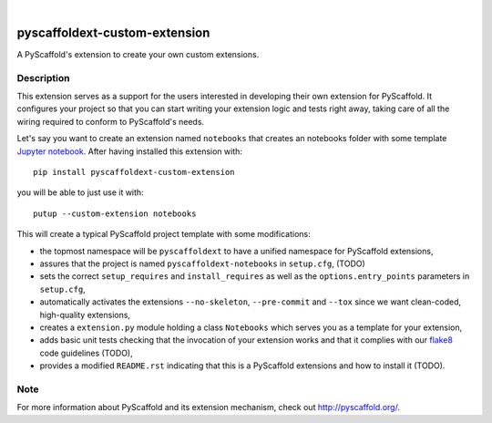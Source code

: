 .. image:: https://travis-ci.org/pyscaffold/pyscaffoldext-custom-extension.svg?branch=master
    :alt: Travis
    :target: https://travis-ci.org/pyscaffold/pyscaffoldext-custom-extension
.. image:: https://readthedocs.org/projects/pyscaffoldext-custom-extension/badge/?version=latest
    :alt: ReadTheDocs
    :target: https://pyscaffoldext-custom-extension.readthedocs.io/
.. image:: https://img.shields.io/coveralls/github/pyscaffold/pyscaffold/master.svg
    :alt: Coveralls
    :target: https://coveralls.io/r/pyscaffold/pyscaffoldext-custom-extension
.. image:: https://img.shields.io/pypi/v/pyscaffoldext-custom-extension.svg
    :alt: PyPI-Server
    :target: https://pypi.org/project/pyscaffoldext-custom-extension/

|

==============================
pyscaffoldext-custom-extension
==============================

A PyScaffold's extension to create your own custom extensions.

Description
===========

This extension serves as a support for the users interested in developing their own extension for PyScaffold. It configures your project so that you can start writing your extension logic and tests right away, taking care of all the wiring required to conform to PyScaffold's needs.

Let's say you want to create an extension named ``notebooks`` that creates an notebooks folder with some template `Jupyter notebook`_. After having installed this extension with::

 pip install pyscaffoldext-custom-extension

you will be able to just use it with::

 putup --custom-extension notebooks

This will create a typical PyScaffold project template with some modifications:

* the topmost namespace will be ``pyscaffoldext`` to have a unified namespace for PyScaffold extensions,
* assures that the project is named ``pyscaffoldext-notebooks`` in ``setup.cfg``, (TODO)
* sets the correct ``setup_requires`` and ``install_requires`` as well as the ``options.entry_points`` parameters in ``setup.cfg``,
* automatically activates the extensions ``--no-skeleton``, ``--pre-commit`` and ``--tox`` since we want clean-coded, high-quality extensions,
* creates a ``extension.py`` module holding a class ``Notebooks`` which serves you as a template for your extension,
* adds basic unit tests checking that the invocation of your extension works and that it complies with our `flake8`_ code guidelines (TODO),
* provides a modified ``README.rst`` indicating that this is a PyScaffold extensions and how to install it (TODO).

Note
====

For more information about PyScaffold and its extension mechanism, check out http://pyscaffold.org/.

.. _Jupyter notebook: https://jupyter-notebook.readthedocs.io/
.. _flake8: http://flake8.pycqa.org/
